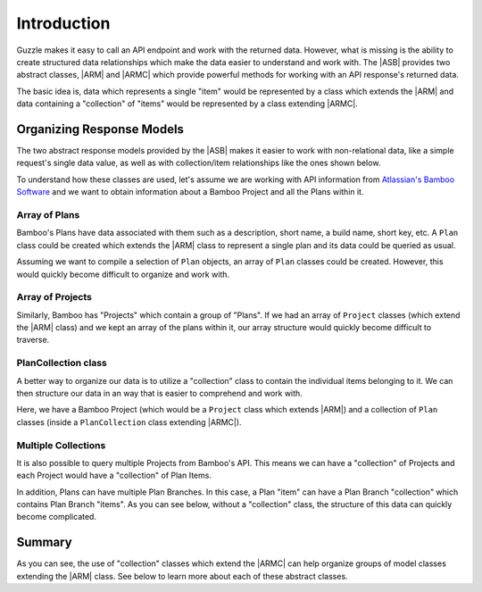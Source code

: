 ============
Introduction
============

Guzzle makes it easy to call an API endpoint and work with the returned data.
However, what is missing is the ability to create structured data relationships
which make the data easier to understand and work with. The |ASB| provides two
abstract classes, |ARM| and |ARMC| which provide powerful methods for working
with an API response's returned data.

The basic idea is, data which represents a single "item" would be represented
by a class which extends the |ARM| and data containing a "collection" of "items"
would be represented by a class extending |ARMC|.

Organizing Response Models
--------------------------

The two abstract response models provided by the |ASB| makes it easier to work
with non-relational data, like a simple request's single data value, as well as
with collection/item relationships like the ones shown below.

To understand how these classes are used, let's assume we are working with API
information from `Atlassian's Bamboo Software`_ and we want to obtain
information about a Bamboo Project and all the Plans within it.

.. _Atlassian's Bamboo Software: https://www.atlassian.com/software/bamboo

Array of Plans
==============

Bamboo's Plans have data associated with them such as a description, short name,
a build name, short key, etc. A ``Plan`` class could be created which extends
the |ARM| class to represent a single plan and its data could be queried as
usual.

Assuming we want to compile a selection of ``Plan`` objects, an array of
``Plan`` classes could be created. However, this would quickly become difficult
to organize and work with.

.. image:: /_static/images/uml/response-models-array-of-plans.svg

Array of Projects
=================

Similarly, Bamboo has "Projects" which contain a group of "Plans". If we had an
array of ``Project`` classes (which extend the |ARM| class) and we kept an array
of the plans within it, our array structure would quickly become difficult to
traverse.

.. image:: /_static/images/uml/response-models-array-of-projects.svg

PlanCollection class
====================

A better way to organize our data is to utilize a "collection" class to contain
the individual items belonging to it. We can then structure our data in an
way that is easier to comprehend and work with.

Here, we have a Bamboo Project (which would be a ``Project`` class which extends
|ARM|) and a collection of ``Plan`` classes (inside a ``PlanCollection`` class
extending |ARMC|).

.. image:: /_static/images/uml/response-models-plancollection-class.svg

Multiple Collections
====================

It is also possible to query multiple Projects from Bamboo's API. This means we
can have a "collection" of Projects and each Project would have a "collection"
of Plan Items.

.. image:: /_static/images/uml/response-models-multiple-collections.svg

In addition, Plans can have multiple Plan Branches. In this case, a Plan "item"
can have a Plan Branch "collection" which contains Plan Branch "items". As you
can see below, without a "collection" class, the structure of this data can
quickly become complicated.

.. image:: /_static/images/uml/response-models-out-of-hand.svg

Summary
-------

As you can see, the use of "collection" classes which extend the |ARMC| can help
organize groups of model classes extending the |ARM| class. See below to learn
more about each of these abstract classes.
